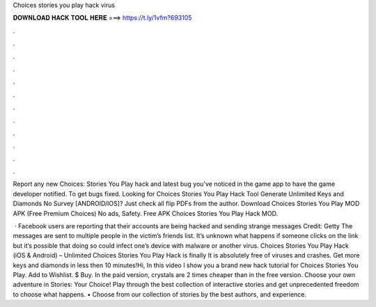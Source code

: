 Choices stories you play hack virus



𝐃𝐎𝐖𝐍𝐋𝐎𝐀𝐃 𝐇𝐀𝐂𝐊 𝐓𝐎𝐎𝐋 𝐇𝐄𝐑𝐄 ===> https://t.ly/1vfm?693105



.



.



.



.



.



.



.



.



.



.



.



.

Report any new Choices: Stories You Play hack and latest bug you've noticed in the game app to have the game developer notified. To get bugs fixed. Looking for Choices Stories You Play Hack Tool Generate Unlimited Keys and Diamonds No Survey [ANDROID/IOS]? Just check all flip PDFs from the author. Download Choices Stories You Play MOD APK (Free Premium Choices) No ads, Safety. Free APK Choices Stories You Play Hack MOD.

 · Facebook users are reporting that their accounts are being hacked and sending strange messages Credit: Getty The messages are sent to multiple people in the victim’s friends list. It’s unknown what happens if someone clicks on the link but it’s possible that doing so could infect one’s device with malware or another virus. Choices Stories You Play Hack (iOS & Android) – Unlimited Choices Stories You Play Hack is finally It is absolutely free of viruses and crashes. Get more keys and diamonds in less then 10 minutes!Hi, In this video I show you a brand new hack tutorial for Choices Stories You Play. Add to Wishlist. $ Buy. In the paid version, crystals are 2 times cheaper than in the free version. Choose your own adventure in Stories: Your Choice! Play through the best collection of interactive stories and get unprecedented freedom to choose what happens. • Choose from our collection of stories by the best authors, and experience.
